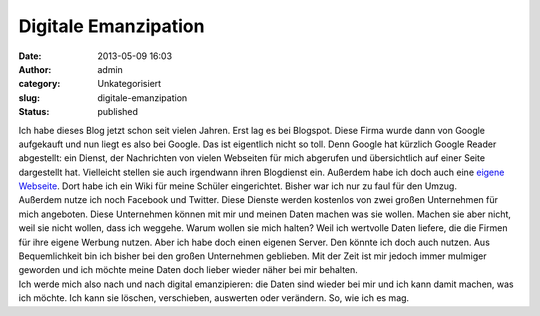 Digitale Emanzipation
#####################
:date: 2013-05-09 16:03
:author: admin
:category: Unkategorisiert
:slug: digitale-emanzipation
:status: published

| Ich habe dieses Blog jetzt schon seit vielen Jahren. Erst lag es bei
  Blogspot. Diese Firma wurde dann von Google aufgekauft und nun liegt
  es also bei Google. Das ist eigentlich nicht so toll. Denn Google hat
  kürzlich Google Reader abgestellt: ein Dienst, der Nachrichten von
  vielen Webseiten für mich abgerufen und übersichtlich auf einer Seite
  dargestellt hat. Vielleicht stellen sie auch irgendwann ihren
  Blogdienst ein. Außerdem habe ich doch auch eine `eigene
  Webseite <http://www.bakera.de/>`__. Dort habe ich ein Wiki für meine
  Schüler eingerichtet. Bisher war ich nur zu faul für den Umzug.
| Außerdem nutze ich noch Facebook und Twitter. Diese Dienste werden
  kostenlos von zwei großen Unternehmen für mich angeboten. Diese
  Unternehmen können mit mir und meinen Daten machen was sie wollen.
  Machen sie aber nicht, weil sie nicht wollen, dass ich weggehe. Warum
  wollen sie mich halten? Weil ich wertvolle Daten liefere, die die
  Firmen für ihre eigene Werbung nutzen. Aber ich habe doch einen
  eigenen Server. Den könnte ich doch auch nutzen. Aus Bequemlichkeit
  bin ich bisher bei den großen Unternehmen geblieben. Mit der Zeit ist
  mir jedoch immer mulmiger geworden und ich möchte meine Daten doch
  lieber wieder näher bei mir behalten.
| Ich werde mich also nach und nach digital emanzipieren: die Daten sind
  wieder bei mir und ich kann damit machen, was ich möchte. Ich kann sie
  löschen, verschieben, auswerten oder verändern. So, wie ich es mag.
